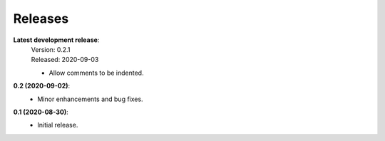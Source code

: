 Releases
--------

**Latest development release**:
    | Version: 0.2.1
    | Released: 2020-09-03

    - Allow comments to be indented.

**0.2 (2020-09-02)**:
    - Minor enhancements and bug fixes.

**0.1 (2020-08-30)**:
    - Initial release.
